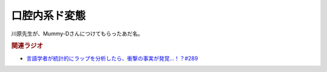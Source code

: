 口腔内系ド変態
==========================================
.. glossary::
    口腔内系ド変態 : こ

川原先生が、Mummy-Dさんにつけてもらったあだ名。

.. rubric:: 関連ラジオ
  
* `言語学者が統計的にラップを分析したら、衝撃の事実が発覚…！？#289`_

.. _言語学者が統計的にラップを分析したら、衝撃の事実が発覚…！？#289: https://www.youtube.com/watch?v=uad1xPgyX4E